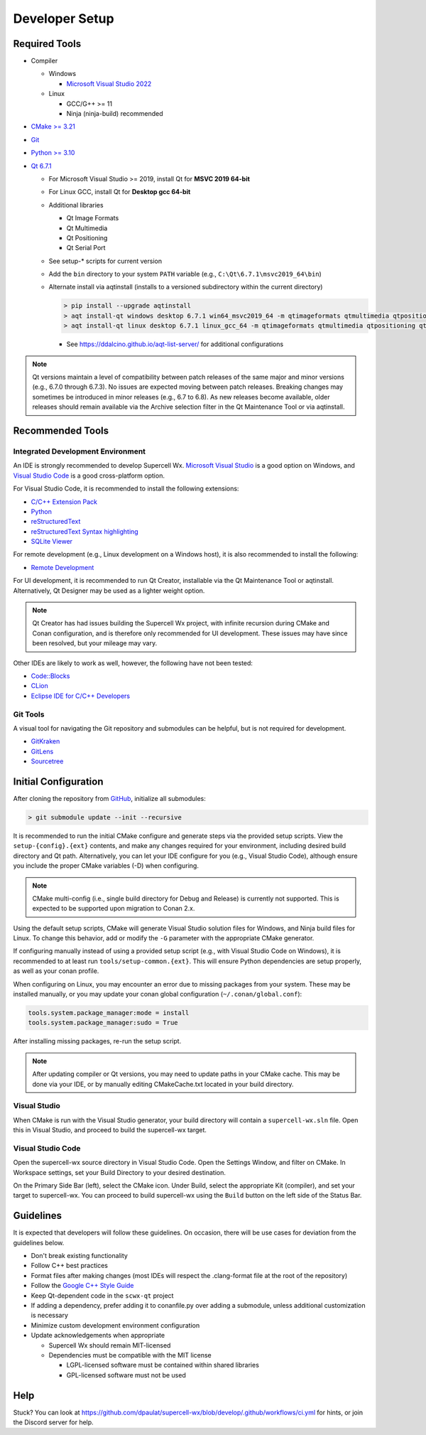 Developer Setup
===============

Required Tools
--------------

- Compiler

  - Windows

    - `Microsoft Visual Studio 2022 <https://visualstudio.microsoft.com/downloads/>`_

  - Linux

    - GCC/G++ >= 11
    - Ninja (ninja-build) recommended

- `CMake >= 3.21 <https://cmake.org/download/>`_
- `Git <https://git-scm.com/download/win>`_
- `Python >= 3.10 <https://www.python.org/downloads/windows/>`_
- `Qt 6.7.1 <https://www.qt.io/download-open-source>`_

  - For Microsoft Visual Studio >= 2019, install Qt for **MSVC 2019 64-bit**
  - For Linux GCC, install Qt for **Desktop gcc 64-bit**
  - Additional libraries

    - Qt Image Formats
    - Qt Multimedia
    - Qt Positioning
    - Qt Serial Port

    .. image:: images/developer-setup-01-qt-install-small.png

  - See setup-* scripts for current version
  - Add the ``bin`` directory to your system ``PATH`` variable (e.g., ``C:\Qt\6.7.1\msvc2019_64\bin``)
  - Alternate install via aqtinstall (installs to a versioned subdirectory
    within the current directory)

    .. code:: bash

      > pip install --upgrade aqtinstall
      > aqt install-qt windows desktop 6.7.1 win64_msvc2019_64 -m qtimageformats qtmultimedia qtpositioning qtserialport
      > aqt install-qt linux desktop 6.7.1 linux_gcc_64 -m qtimageformats qtmultimedia qtpositioning qtserialport

    - See https://ddalcino.github.io/aqt-list-server/ for additional configurations

.. note:: Qt versions maintain a level of compatibility between patch releases
          of the same major and minor versions (e.g., 6.7.0 through 6.7.3). No
          issues are expected moving between patch releases. Breaking changes
          may sometimes be introduced in minor releases (e.g., 6.7 to 6.8). As
          new releases become available, older releases should remain available
          via the Archive selection filter in the Qt Maintenance Tool or via
          aqtinstall.

Recommended Tools
-----------------

Integrated Development Environment
^^^^^^^^^^^^^^^^^^^^^^^^^^^^^^^^^^

An IDE is strongly recommended to develop Supercell Wx. `Microsoft Visual Studio
<https://visualstudio.microsoft.com/downloads/>`_ is a good option on Windows,
and `Visual Studio Code <https://code.visualstudio.com/>`_ is a good
cross-platform option.

For Visual Studio Code, it is recommended to install the following extensions:

- `C/C++ Extension Pack <https://marketplace.visualstudio.com/items?itemName=ms-vscode.cpptools-extension-pack>`_
- `Python <https://marketplace.visualstudio.com/items?itemName=ms-python.python>`_
- `reStructuredText <https://marketplace.visualstudio.com/items?itemName=lextudio.restructuredtext>`_
- `reStructuredText Syntax highlighting <https://marketplace.visualstudio.com/items?itemName=trond-snekvik.simple-rst>`_
- `SQLite Viewer <https://marketplace.visualstudio.com/items?itemName=qwtel.sqlite-viewer>`_

For remote development (e.g., Linux development on a Windows host), it is also
recommended to install the following:

- `Remote Development <https://marketplace.visualstudio.com/items?itemName=ms-vscode-remote.vscode-remote-extensionpack>`_

For UI development, it is recommended to run Qt Creator, installable via the Qt
Maintenance Tool or aqtinstall. Alternatively, Qt Designer may be used as a
lighter weight option.

.. note:: Qt Creator has had issues building the Supercell Wx project, with
          infinite recursion during CMake and Conan configuration, and is
          therefore only recommended for UI development. These issues may have
          since been resolved, but your mileage may vary.

Other IDEs are likely to work as well, however, the following have not been tested:

- `Code::Blocks <https://www.codeblocks.org/>`_
- `CLion <https://www.jetbrains.com/clion/>`_
- `Eclipse IDE for C/C++ Developers <https://www.eclipse.org/downloads/packages/installer>`_

Git Tools
^^^^^^^^^

A visual tool for navigating the Git repository and submodules can be helpful,
but is not required for development.

- `GitKraken <https://www.gitkraken.com/>`_
- `GitLens <https://marketplace.visualstudio.com/items?itemName=eamodio.gitlens>`_
- `Sourcetree <https://www.sourcetreeapp.com/>`_

Initial Configuration
---------------------

After cloning the repository from `GitHub <https://github.com/dpaulat/supercell-wx>`_, initialize all submodules:

.. code:: bash

  > git submodule update --init --recursive

It is recommended to run the initial CMake configure and generate steps via the
provided setup scripts. View the ``setup-{config}.{ext}`` contents, and make any
changes required for your environment, including desired build directory and Qt
path. Alternatively, you can let your IDE configure for you (e.g., Visual Studio
Code), although ensure you include the proper CMake variables (-D) when
configuring.

.. note:: CMake multi-config (i.e., single build directory for Debug and
          Release) is currently not supported. This is expected to be supported
          upon migration to Conan 2.x.

Using the default setup scripts, CMake will generate Visual Studio solution
files for Windows, and Ninja build files for Linux. To change this behavior, add
or modify the ``-G`` parameter with the appropriate CMake generator.

If configuring manually instead of using a provided setup script (e.g., with
Visual Studio Code on Windows), it is recommended to at least run
``tools/setup-common.{ext}``. This will ensure Python dependencies are setup
properly, as well as your conan profile.

When configuring on Linux, you may encounter an error due to missing packages
from your system. These may be installed manually, or you may update your conan
global configuration (``~/.conan/global.conf``):

.. code::

    tools.system.package_manager:mode = install
    tools.system.package_manager:sudo = True

After installing missing packages, re-run the setup script.

.. note:: After updating compiler or Qt versions, you may need to update paths
          in your CMake cache. This may be done via your IDE, or by manually
          editing CMakeCache.txt located in your build directory.

Visual Studio
^^^^^^^^^^^^^

When CMake is run with the Visual Studio generator, your build directory will
contain a ``supercell-wx.sln`` file. Open this in Visual Studio, and proceed to
build the supercell-wx target.

Visual Studio Code
^^^^^^^^^^^^^^^^^^

Open the supercell-wx source directory in Visual Studio Code. Open the Settings
Window, and filter on CMake. In Workspace settings, set your Build Directory to
your desired destination.

.. image:: images/developer-setup-02-vscode-cmake-build-dir.png

On the Primary Side Bar (left), select the CMake icon. Under Build, select the
appropriate Kit (compiler), and set your target to supercell-wx. You can proceed
to build supercell-wx using the ``Build`` button on the left side of the Status
Bar.

Guidelines
----------

It is expected that developers will follow these guidelines. On occasion, there
will be use cases for deviation from the guidelines below.

- Don't break existing functionality
- Follow C++ best practices
- Format files after making changes (most IDEs will respect the .clang-format
  file at the root of the repository)
- Follow the `Google C++ Style Guide <https://google.github.io/styleguide/cppguide.html>`_
- Keep Qt-dependent code in the ``scwx-qt`` project
- If adding a dependency, prefer adding it to conanfile.py over adding a
  submodule, unless additional customization is necessary
- Minimize custom development environment configuration
- Update acknowledgements when appropriate

  - Supercell Wx should remain MIT-licensed
  - Dependencies must be compatible with the MIT license

    - LGPL-licensed software must be contained within shared libraries
    - GPL-licensed software must not be used

Help
----

Stuck? You can look at https://github.com/dpaulat/supercell-wx/blob/develop/.github/workflows/ci.yml
for hints, or join the Discord server for help.
